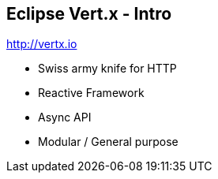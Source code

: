 ++++
<section>
<h2><span class="component">Eclipse Vert.x</span> - Intro</span></h2>
++++

http://vertx.io

* Swiss army knife for HTTP
* Reactive Framework
* Async API
* Modular / General purpose

++++
</section>
++++
